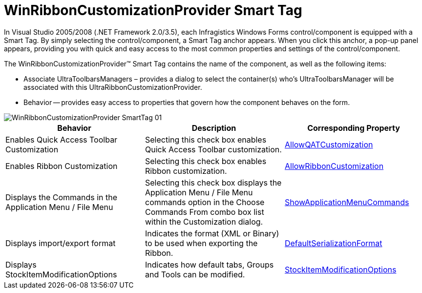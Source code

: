 ﻿////

|metadata|
{
    "name": "winribboncustomizationprovider-smart-tag",
    "controlName": ["WinRibbonCustomizationProvider"],
    "tags": ["Design Environment","Editing"],
    "guid": "5f16d9c7-1127-4340-8963-2bb84ae311d3",  
    "buildFlags": [],
    "createdOn": "2011-05-16T15:49:09.040865Z"
}
|metadata|
////

= WinRibbonCustomizationProvider Smart Tag

In Visual Studio 2005/2008 (.NET Framework 2.0/3.5), each Infragistics Windows Forms control/component is equipped with a Smart Tag. By simply selecting the control/component, a Smart Tag anchor appears. When you click this anchor, a pop-up panel appears, providing you with quick and easy access to the most common properties and settings of the control/component.

The WinRibbonCustomizationProvider™ Smart Tag contains the name of the component, as well as the following items:

* Associate UltraToolbarsManagers – provides a dialog to select the container(s) who’s UltraToolbarsManager will be associated with this UltraRibbonCustomizationProvider.
* Behavior -- provides easy access to properties that govern how the component behaves on the form.

image::images/WinRibbonCustomizationProvider_SmartTag_01.png[]

[options="header", cols="a,a,a"]
|====
|Behavior|Description|Corresponding Property

|Enables Quick Access Toolbar Customization
|Selecting this check box enables Quick Access Toolbar customization.
| link:{ApiPlatform}win.supportdialogs{ApiVersion}~infragistics.win.supportdialogs.ribboncustomizationprovider.ultraribboncustomizationprovider~allowqatcustomization.html[AllowQATCustomization]

|Enables Ribbon Customization
|Selecting this check box enables Ribbon customization.
| link:{ApiPlatform}win.supportdialogs{ApiVersion}~infragistics.win.supportdialogs.ribboncustomizationprovider.ultraribboncustomizationprovider~allowribboncustomization.html[AllowRibbonCustomization]

|Displays the Commands in the Application Menu / File Menu
|Selecting this check box displays the Application Menu / File Menu commands option in the Choose Commands From combo box list within the Customization dialog.
| link:{ApiPlatform}win.supportdialogs{ApiVersion}~infragistics.win.supportdialogs.ribboncustomizationprovider.ultraribboncustomizationprovider~showapplicationmenucommands.html[ShowApplicationMenuCommands]

|Displays import/export format
|Indicates the format (XML or Binary) to be used when exporting the Ribbon.
| link:{ApiPlatform}win.supportdialogs{ApiVersion}~infragistics.win.supportdialogs.ribboncustomizationprovider.ultraribboncustomizationprovider~defaultserializationformat.html[DefaultSerializationFormat]

|Displays StockItemModificationOptions
|Indicates how default tabs, Groups and Tools can be modified.
| link:{ApiPlatform}win.supportdialogs{ApiVersion}~infragistics.win.supportdialogs.ribboncustomizationprovider.ultraribboncustomizationprovider~stockitemmodificationoptions.html[StockItemModificationOptions]

|====